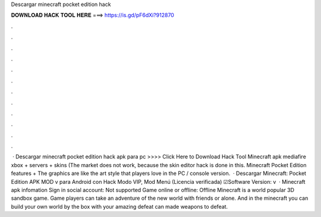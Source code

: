 Descargar minecraft pocket edition hack

𝐃𝐎𝐖𝐍𝐋𝐎𝐀𝐃 𝐇𝐀𝐂𝐊 𝐓𝐎𝐎𝐋 𝐇𝐄𝐑𝐄 ===> https://is.gd/pF6dXi?912870

.

.

.

.

.

.

.

.

.

.

.

.

 · Descargar minecraft pocket edition hack apk para pc >>>> Click Here to Download Hack Tool Minecraft apk mediafire xbox + servers + skins (The market does not work, because the skin editor hack is done in this. Minecraft Pocket Edition features + The graphics are like the art style that players love in the PC / console version.  · Descargar Minecraft: Pocket Edition APK MOD v para Android con Hack Modo VIP, Mod Menú (Licencia verificada) ☑Software Version: v  · Minecraft apk infomation Sign in social account: Not supported Game online or offline: Offline Minecraft is a world popular 3D sandbox game. Game players can take an adventure of the new world with friends or alone. And in the minecraft you can build your own world by the box with your amazing  defeat can made weapons to defeat.